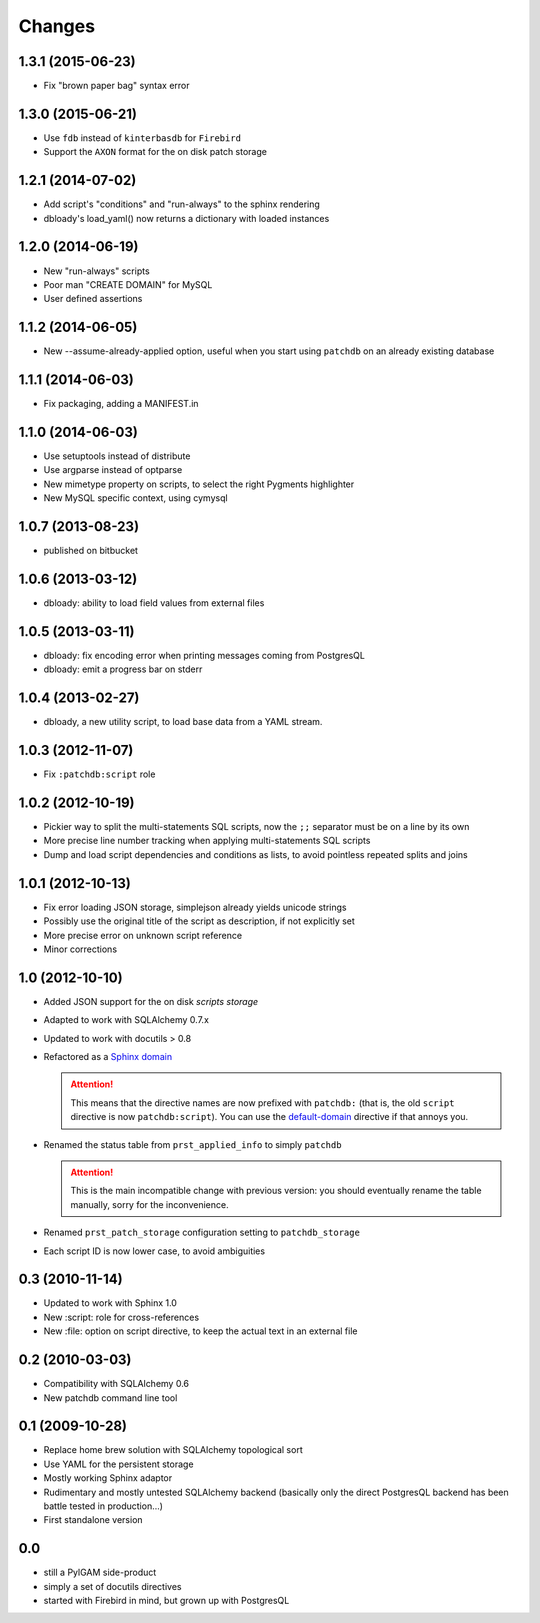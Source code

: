 Changes
-------

1.3.1 (2015-06-23)
~~~~~~~~~~~~~~~~~~

* Fix "brown paper bag" syntax error


1.3.0 (2015-06-21)
~~~~~~~~~~~~~~~~~~

* Use ``fdb`` instead of ``kinterbasdb`` for ``Firebird``

* Support the ``AXON`` format for the on disk patch storage


1.2.1 (2014-07-02)
~~~~~~~~~~~~~~~~~~

* Add script's "conditions" and "run-always" to the sphinx rendering

* dbloady's load_yaml() now returns a dictionary with loaded instances


1.2.0 (2014-06-19)
~~~~~~~~~~~~~~~~~~

* New "run-always" scripts

* Poor man "CREATE DOMAIN" for MySQL

* User defined assertions


1.1.2 (2014-06-05)
~~~~~~~~~~~~~~~~~~

* New --assume-already-applied option, useful when you start using ``patchdb``
  on an already existing database


1.1.1 (2014-06-03)
~~~~~~~~~~~~~~~~~~

* Fix packaging, adding a MANIFEST.in


1.1.0 (2014-06-03)
~~~~~~~~~~~~~~~~~~

* Use setuptools instead of distribute

* Use argparse instead of optparse

* New mimetype property on scripts, to select the right Pygments highlighter

* New MySQL specific context, using cymysql


1.0.7 (2013-08-23)
~~~~~~~~~~~~~~~~~~

* published on bitbucket


1.0.6 (2013-03-12)
~~~~~~~~~~~~~~~~~~

* dbloady: ability to load field values from external files


1.0.5 (2013-03-11)
~~~~~~~~~~~~~~~~~~

* dbloady: fix encoding error when printing messages coming from PostgresQL

* dbloady: emit a progress bar on stderr


1.0.4 (2013-02-27)
~~~~~~~~~~~~~~~~~~

* dbloady, a new utility script, to load base data from a YAML stream.


1.0.3 (2012-11-07)
~~~~~~~~~~~~~~~~~~

* Fix ``:patchdb:script`` role


1.0.2 (2012-10-19)
~~~~~~~~~~~~~~~~~~

* Pickier way to split the multi-statements SQL scripts, now the
  ``;;`` separator must be on a line by its own

* More precise line number tracking when applying multi-statements SQL
  scripts

* Dump and load script dependencies and conditions as lists, to avoid
  pointless repeated splits and joins


1.0.1 (2012-10-13)
~~~~~~~~~~~~~~~~~~

* Fix error loading JSON storage, simplejson already yields unicode strings

* Possibly use the original title of the script as description, if not
  explicitly set

* More precise error on unknown script reference

* Minor corrections


1.0 (2012-10-10)
~~~~~~~~~~~~~~~~

* Added JSON support for the on disk `scripts storage`

* Adapted to work with SQLAlchemy 0.7.x

* Updated to work with docutils > 0.8

* Refactored as a `Sphinx domain <http://sphinx.pocoo.org/domains.html>`_

  .. attention:: This means that the directive names are now prefixed
                 with ``patchdb:`` (that is, the old ``script``
                 directive is now ``patchdb:script``). You can use the
                 `default-domain`__ directive if that annoys you.

  __ http://sphinx.pocoo.org/domains.html#directive-default-domain

* Renamed the status table from ``prst_applied_info`` to simply
  ``patchdb``

  .. attention:: This is the main incompatible change with previous
                 version: you should eventually rename the table
                 manually, sorry for the inconvenience.

* Renamed ``prst_patch_storage`` configuration setting to
  ``patchdb_storage``

* Each script ID is now lower case, to avoid ambiguities


0.3 (2010-11-14)
~~~~~~~~~~~~~~~~

* Updated to work with Sphinx 1.0

* New :script: role for cross-references

* New :file: option on script directive, to keep the actual text in an
  external file


0.2 (2010-03-03)
~~~~~~~~~~~~~~~~

* Compatibility with SQLAlchemy 0.6

* New patchdb command line tool


0.1 (2009-10-28)
~~~~~~~~~~~~~~~~

* Replace home brew solution with SQLAlchemy topological sort

* Use YAML for the persistent storage

* Mostly working Sphinx adaptor

* Rudimentary and mostly untested SQLAlchemy backend (basically only
  the direct PostgresQL backend has been battle tested in production...)

* First standalone version


0.0
~~~

* still a PylGAM side-product

* simply a set of docutils directives

* started with Firebird in mind, but grown up with PostgresQL
